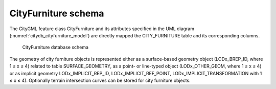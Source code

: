 CityFurniture schema
^^^^^^^^^^^^^^^^^^^^

The CityGML feature class CityFurniture and its attributes specified in
the UML diagram (:numref:`citydb_cityfurniture_model`) are directly mapped the CITY_FURNITURE
table and its corresponding columns.

.. figure:: ../../media/citydb_schema_cityfurniture_diagram.png
   :name: citydb_schema_cityfurniture_diagram

   CityFurniture database schema

The geometry of city furniture objects is represented either as a
surface-based geometry object (LODx_BREP_ID, where 1 ≤ x ≤ 4) related to
table SURFACE_GEOMETRY, as a point- or line-typed object
(LODx_OTHER_GEOM, where 1 ≤ x ≤ 4) or as implicit geometry
LODx_IMPLICIT_REP_ID, LODx_IMPLICIT_REF_POINT,
LODx_IMPLICIT_TRANSFORMATION with 1 ≤ x ≤ 4). Optionally terrain
intersection curves can be stored for city furniture objects.
